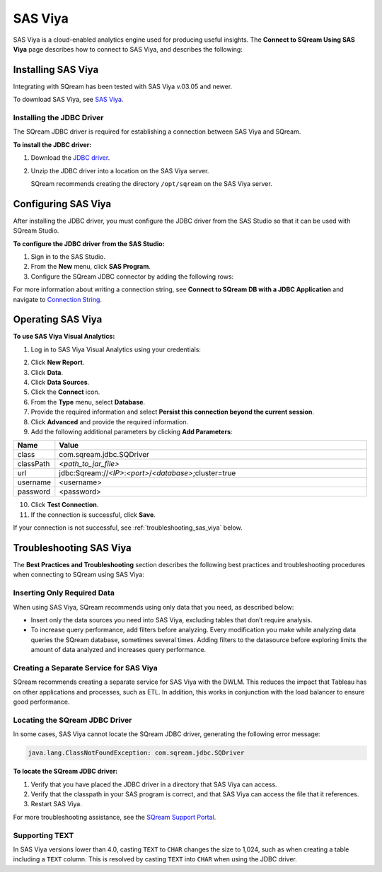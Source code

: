 .. _connect_to_sas_viya:

********
SAS Viya
********

SAS Viya is a cloud-enabled analytics engine used for producing useful insights. The **Connect to SQream Using SAS Viya** page describes how to connect to SAS Viya, and describes the following:

Installing SAS Viya
-------------------

Integrating with SQream has been tested with SAS Viya v.03.05 and newer.

To download SAS Viya, see `SAS Viya <https://www.sas.com/en_us/software/viya.html>`_.

Installing the JDBC Driver
~~~~~~~~~~~~~~~~~~~~~~~~~~

The SQream JDBC driver is required for establishing a connection between SAS Viya and SQream.

**To install the JDBC driver:**

#. Download the `JDBC driver <https://docs.sqream.com/en/v2022.1/connecting_to_sqream/client_drivers/jdbc/index.html>`_.


#. Unzip the JDBC driver into a location on the SAS Viya server.
   
   SQream recommends creating the directory ``/opt/sqream`` on the SAS Viya server.
   
Configuring SAS Viya
--------------------

After installing the JDBC driver, you must configure the JDBC driver from the SAS Studio so that it can be used with SQream Studio.

**To configure the JDBC driver from the SAS Studio:**

#. Sign in to the SAS Studio.



#. From the **New** menu, click **SAS Program**.
   

	
#. Configure the SQream JDBC connector by adding the following rows:

   .. literalinclude:: connect3.sas
      :language: php

For more information about writing a connection string, see **Connect to SQream DB with a JDBC Application** and navigate to `Connection String <https://docs.sqream.com/en/v2022.1/connecting_to_sqream/client_drivers/jdbc/index.html#connection-string-examples>`_.

Operating SAS Viya
------------------


**To use SAS Viya Visual Analytics:**

#. Log in to SAS Viya Visual Analytics using your credentials:



2. Click **New Report**.



3. Click **Data**.



4. Click **Data Sources**.



5. Click the **Connect** icon.



6. From the **Type** menu, select **Database**.



7. Provide the required information and select **Persist this connection beyond the current session**.



8. Click **Advanced** and provide the required information.



9. Add the following additional parameters by clicking **Add Parameters**:

.. list-table::
   :widths: 10 90
   :header-rows: 1   
   
   * - Name
     - Value
   * - class
     - com.sqream.jdbc.SQDriver
   * - classPath
     - *<path_to_jar_file>*   
   * - url
     - \jdbc:Sqream://*<IP>*:*<port>*/*<database>*;cluster=true
   * - username
     - <username>
   * - password
     - <password>
   
10. Click **Test Connection**.

11. If the connection is successful, click **Save**.

If your connection is not successful, see :ref:`troubleshooting_sas_viya` below.

.. _troubleshooting_sas_viya:

Troubleshooting SAS Viya
------------------------

The **Best Practices and Troubleshooting** section describes the following best practices and troubleshooting procedures when connecting to SQream using SAS Viya:

Inserting Only Required Data
~~~~~~~~~~~~~~~~~~~~~~~~~~~~

When using SAS Viya, SQream recommends using only data that you need, as described below:

* Insert only the data sources you need into SAS Viya, excluding tables that don’t require analysis.



* To increase query performance, add filters before analyzing. Every modification you make while analyzing data queries the SQream database, sometimes several times. Adding filters to the datasource before exploring limits the amount of data analyzed and increases query performance.

Creating a Separate Service for SAS Viya
~~~~~~~~~~~~~~~~~~~~~~~~~~~~~~~~~~~~~~~~

SQream recommends creating a separate service for SAS Viya with the DWLM. This reduces the impact that Tableau has on other applications and processes, such as ETL. In addition, this works in conjunction with the load balancer to ensure good performance.

Locating the SQream JDBC Driver
~~~~~~~~~~~~~~~~~~~~~~~~~~~~~~~

In some cases, SAS Viya cannot locate the SQream JDBC driver, generating the following error message:

.. code-block:: text

   java.lang.ClassNotFoundException: com.sqream.jdbc.SQDriver

**To locate the SQream JDBC driver:**

1. Verify that you have placed the JDBC driver in a directory that SAS Viya can access.


2. Verify that the classpath in your SAS program is correct, and that SAS Viya can access the file that it references.


3. Restart SAS Viya.

For more troubleshooting assistance, see the `SQream Support Portal <https://sqream.atlassian.net/servicedesk/customer/portal/2/group/8/create/26>`_.

Supporting TEXT
~~~~~~~~~~~~~~~

In SAS Viya versions lower than 4.0, casting ``TEXT`` to ``CHAR`` changes the size to 1,024, such as when creating a table including a ``TEXT`` column. This is resolved by casting ``TEXT`` into ``CHAR`` when using the JDBC driver.
